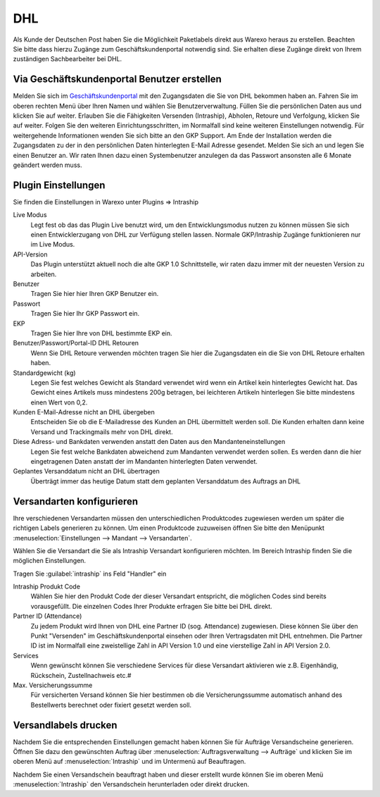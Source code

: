 DHL
###

Als Kunde der Deutschen Post haben Sie die Möglichkeit Paketlabels direkt aus Warexo heraus zu erstellen. Beachten Sie
bitte dass hierzu Zugänge zum Geschäftskundenportal notwendig sind. Sie erhalten diese Zugänge direkt von Ihrem
zuständigen  Sachbearbeiter bei DHL.

Via Geschäftskundenportal Benutzer erstellen
~~~~~~~~~~~~~~~~~~~~~~~~~~~~~~~~~~~~~~~~~~~~

Melden Sie sich im `Geschäftskundenportal <https://www.dhl-geschaeftskundenportal.de>`__ mit den Zugangsdaten die Sie
von DHL bekommen haben an. Fahren Sie im oberen rechten Menü über Ihren Namen und wählen Sie Benutzerverwaltung.
Füllen Sie die persönlichen Daten aus und klicken Sie auf weiter. Erlauben Sie die Fähigkeiten Versenden (Intraship),
Abholen, Retoure und Verfolgung, klicken Sie auf weiter. Folgen Sie den weiteren Einrichtungsschritten, im Normalfall
sind keine weiteren Einstellungen notwendig. Für weitergehende Informationen wenden Sie sich bitte an den GKP Support.
Am Ende der Installation werden die Zugangsdaten zu der in den persönlichen Daten hinterlegten E-Mail Adresse gesendet.
Melden Sie sich an und legen Sie einen Benutzer an. Wir raten Ihnen dazu einen Systembenutzer anzulegen da das Passwort
ansonsten alle 6 Monate geändert werden muss.

Plugin Einstellungen
~~~~~~~~~~~~~~~~~~~~

Sie finden die Einstellungen in Warexo unter Plugins => Intraship

Live Modus
    Legt fest ob das das Plugin Live benutzt wird, um den Entwicklungsmodus nutzen zu können müssen Sie sich einen
    Entwicklerzugang von DHL zur Verfügung stellen lassen. Normale GKP/Intraship Zugänge funktionieren nur im Live Modus.

API-Version
    Das Plugin unterstützt aktuell noch die alte GKP 1.0 Schnittstelle,
    wir raten dazu immer mit der neuesten Version zu arbeiten.

Benutzer
    Tragen Sie hier hier Ihren GKP Benutzer ein.

Passwort
    Tragen Sie hier Ihr GKP Passwort ein.

EKP
    Tragen Sie hier Ihre von DHL bestimmte EKP ein.

Benutzer/Passwort/Portal-ID DHL Retouren
    Wenn Sie DHL Retoure verwenden möchten tragen Sie hier die Zugangsdaten ein die Sie von DHL Retoure erhalten haben.

Standardgewicht (kg)
    Legen Sie fest welches Gewicht als Standard verwendet wird wenn ein Artikel kein hinterlegtes Gewicht hat.
    Das Gewicht eines Artikels muss mindestens 200g betragen, bei leichteren Artikeln hinterlegen Sie bitte mindestens einen Wert von 0,2.

Kunden E-Mail-Adresse nicht an DHL übergeben
    Entscheiden Sie ob die E-Mailadresse des Kunden an DHL übermittelt werden soll.
    Die Kunden erhalten dann keine Versand und Trackingmails mehr von DHL direkt.

Diese Adress- und Bankdaten verwenden anstatt den Daten aus den Mandanteneinstellungen
    Legen Sie fest welche Bankdaten abweichend zum Mandanten verwendet werden sollen.
    Es werden dann die hier eingetragenen Daten anstatt der im Mandanten hinterlegten Daten verwendet.

Geplantes Versanddatum nicht an DHL übertragen
    Überträgt immer das heutige Datum statt dem geplanten Versanddatum des Auftrags an DHL

Versandarten konfigurieren
~~~~~~~~~~~~~~~~~~~~~~~~~~

Ihre verschiedenen Versandarten müssen den unterschiedlichen Produktcodes zugewiesen werden um später die richtigen
Labels generieren zu können. Um einen Produktcode zuzuweisen öffnen Sie bitte den
Menüpunkt :menuselection:`Einstellungen --> Mandant --> Versandarten`.

Wählen Sie die Versandart die Sie als Intraship Versandart konfigurieren möchten.
Im Bereich Intraship finden Sie die möglichen Einstellungen.

Tragen Sie :guilabel:`intraship` ins Feld "Handler" ein

Intraship Produkt Code
    Wählen Sie hier den Produkt Code der dieser Versandart entspricht, die möglichen Codes sind bereits vorausgefüllt.
    Die einzelnen Codes Ihrer Produkte erfragen Sie bitte bei DHL direkt.

Partner ID (Attendance)
    Zu jedem Produkt wird Ihnen von DHL eine Partner ID (sog. Attendance) zugewiesen.
    Diese können Sie über den Punkt "Versenden" im Geschäftskundenportal einsehen oder Ihren Vertragsdaten
    mit DHL entnehmen. Die Partner ID ist im Normalfall eine zweistellige Zahl in API Version 1.0
    und eine vierstellige Zahl in API Version 2.0.

Services
    Wenn gewünscht können Sie verschiedene Services für diese Versandart aktivieren wie z.B. Eigenhändig, Rückschein, Zustellnachweis etc.#

Max. Versicherungssumme
    Für versicherten Versand können Sie hier bestimmen ob die Versicherungssumme automatisch anhand des Bestellwerts berechnet oder fixiert gesetzt werden soll.

Versandlabels drucken
~~~~~~~~~~~~~~~~~~~~~

Nachdem Sie die entsprechenden Einstellungen gemacht haben können Sie für Aufträge Versandscheine generieren.
Öffnen Sie dazu den gewünschten Auftrag über :menuselection:`Auftragsverwaltung --> Aufträge`
und klicken Sie im oberen Menü auf :menuselection:`Intraship` und im Untermenü auf Beauftragen.

Nachdem Sie einen Versandschein beauftragt haben und dieser erstellt wurde können Sie im oberen Menü
:menuselection:`Intraship` den Versandschein herunterladen oder direkt drucken.